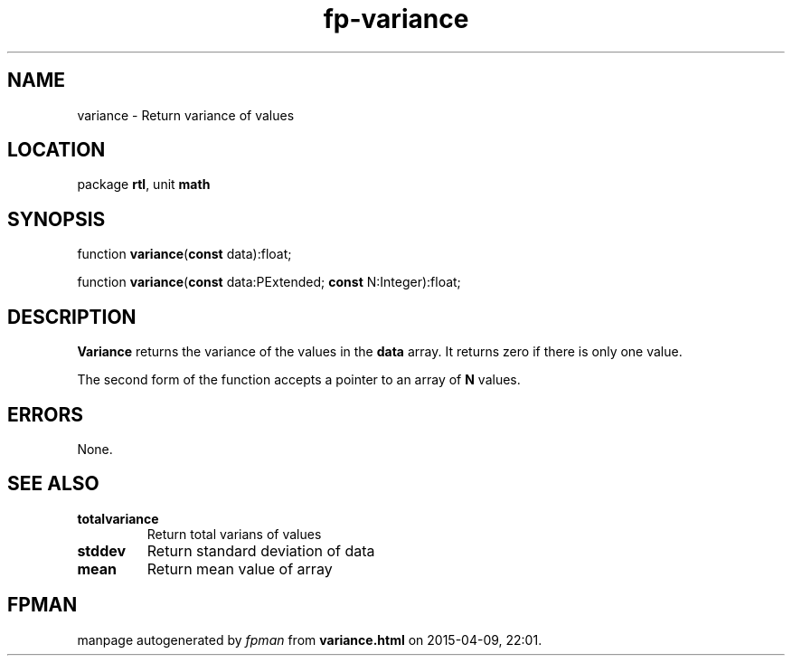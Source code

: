 .\" file autogenerated by fpman
.TH "fp-variance" 3 "2014-03-14" "fpman" "Free Pascal Programmer's Manual"
.SH NAME
variance - Return variance of values
.SH LOCATION
package \fBrtl\fR, unit \fBmath\fR
.SH SYNOPSIS
function \fBvariance\fR(\fBconst\fR data):float;

function \fBvariance\fR(\fBconst\fR data:PExtended; \fBconst\fR N:Integer):float;
.SH DESCRIPTION
\fBVariance\fR returns the variance of the values in the \fBdata\fR array. It returns zero if there is only one value.

The second form of the function accepts a pointer to an array of \fBN\fR values.


.SH ERRORS
None.


.SH SEE ALSO
.TP
.B totalvariance
Return total varians of values
.TP
.B stddev
Return standard deviation of data
.TP
.B mean
Return mean value of array

.SH FPMAN
manpage autogenerated by \fIfpman\fR from \fBvariance.html\fR on 2015-04-09, 22:01.

